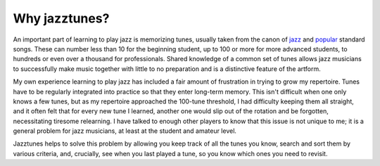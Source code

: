 Why jazztunes?
===============

An important part of learning to play jazz is memorizing tunes, usually taken from the canon of `jazz <https://en.wikipedia.org/wiki/List_of_jazz_standards>`_ and `popular <https://en.wikipedia.org/wiki/Great_American_Songbook>`_ standard songs. These can number less than 10 for the beginning student, up to 100 or more for more advanced students, to hundreds or even over a thousand for professionals. Shared knowledge of a common set of tunes allows jazz musicians to successfully make music together with little to no preparation and is a distinctive feature of the artform.

My own experience learning to play jazz has included a fair amount of frustration in trying to grow my repertoire. Tunes have to be regularly integrated into practice so that they enter long-term memory. This isn't difficult when one only knows a few tunes, but as my repertoire approached the 100-tune threshold, I had difficulty keeping them all straight, and it often felt that for every new tune I learned, another one would slip out of the rotation and be forgotten, necessitating tiresome relearning. I have talked to enough other players to know that this issue is not unique to me; it is a general problem for jazz musicians, at least at the student and amateur level.

Jazztunes helps to solve this problem by allowing you keep track of all the tunes you know, search and sort them by various criteria, and, crucially, see when you last played a tune, so you know which ones you need to revisit.